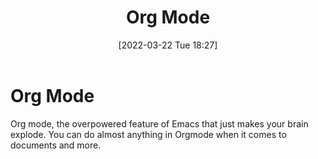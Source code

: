 :PROPERTIES:
:ID:       31075352-280e-4ef1-978e-5c189da43657
:END:
#+title: Org Mode
#+date: [2022-03-22 Tue 18:27]

* Org Mode
Org mode, the overpowered feature of Emacs that just makes your brain explode.
You can do almost anything in Orgmode when it comes to documents and more.
